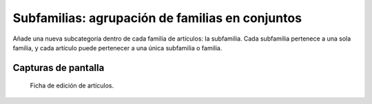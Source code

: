 ====================================================
Subfamilias: agrupación de familias en conjuntos
====================================================

Añade una nueva subcategoría dentro de cada familia de artículos: la subfamilia. Cada subfamilia pertenece a una sola familia, y cada artículo puede pertenecer a una única subfamilia o familia.

---------------------
Capturas de pantalla
---------------------

.. figure:: /dezetage/eneboo-features/blob/master/ext0015-subfamilia/images/screen01.png?raw=true

   Ficha de edición de artículos.
